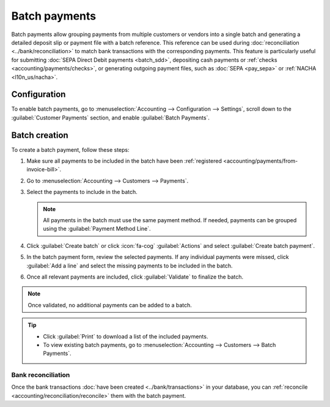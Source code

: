 ==============
Batch payments
==============

Batch payments allow grouping payments from multiple customers or vendors into a single batch and
generating a detailed deposit slip or payment file with a batch reference. This reference can be
used during :doc:`reconciliation <../bank/reconciliation>` to match bank transactions with the
corresponding payments. This feature is particularly useful for submitting :doc:`SEPA Direct Debit
payments <batch_sdd>`, depositing cash payments or :ref:`checks <accounting/payments/checks>`, or
generating outgoing payment files, such as :doc:`SEPA <pay_sepa>` or :ref:`NACHA <l10n_us/nacha>`.

Configuration
=============

To enable batch payments, go to :menuselection:`Accounting --> Configuration --> Settings`, scroll
down to the :guilabel:`Customer Payments` section, and enable :guilabel:`Batch Payments`.

.. _accounting/batch/creation:

Batch creation
==============

To create a batch payment, follow these steps:

#. Make sure all payments to be included in the batch have been :ref:`registered
   <accounting/payments/from-invoice-bill>`.
#. Go to :menuselection:`Accounting --> Customers --> Payments`.
#. Select the payments to include in the batch.

   .. note::
      All payments in the batch must use the same payment method. If needed, payments can be grouped
      using the :guilabel:`Payment Method Line`.

#. Click :guilabel:`Create batch` or click :icon:`fa-cog` :guilabel:`Actions` and select
   :guilabel:`Create batch payment`.
#. In the batch payment form, review the selected payments. If any individual payments were missed,
   click :guilabel:`Add a line` and select the missing payments to be included in the batch.
#. Once all relevant payments are included, click :guilabel:`Validate` to finalize the batch.

.. note::
   Once validated, no additional payments can be added to a batch.

.. tip::
   - Click :guilabel:`Print` to download a list of the included payments.
   - To view existing batch payments, go to :menuselection:`Accounting --> Customers --> Batch
     Payments`.

Bank reconciliation
-------------------

Once the bank transactions :doc:`have been created <../bank/transactions>` in your database, you can
:ref:`reconcile <accounting/reconciliation/reconcile>` them with the batch payment.

.. seealso::
   - :doc:`../payments`
   - :doc:`batch_sdd`

